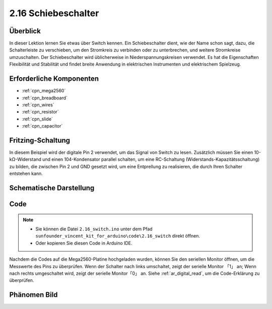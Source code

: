 .. _ar_slide:

2.16 Schiebeschalter
===========================

Überblick
------------

In dieser Lektion lernen Sie etwas über Switch kennen. Ein Schiebeschalter dient, wie der Name schon sagt, dazu, die Schalterleiste zu verschieben, um den Stromkreis zu verbinden oder zu unterbrechen, und weitere Stromkreise umzuschalten. Der Schiebeschalter wird üblicherweise in Niederspannungskreisen verwendet. Es hat die Eigenschaften Flexibilität und Stabilität und findet breite Anwendung in elektrischen Instrumenten und elektrischem Spielzeug.


Erforderliche Komponenten
--------------------------------

.. image:: img/Part_two_16.png

* :ref:`cpn_mega2560`
* :ref:`cpn_breadboard`
* :ref:`cpn_wires`
* :ref:`cpn_resistor`
* :ref:`cpn_slide`
* :ref:`cpn_capacitor`

Fritzing-Schaltung
---------------------

In diesem Beispiel wird der digitale Pin 2 verwendet, um das Signal von Switch zu lesen. Zusätzlich müssen Sie einen 10-kΩ-Widerstand und einen 104-Kondensator parallel schalten, um eine RC-Schaltung (Widerstands-Kapazitätsschaltung) zu bilden, die zwischen Pin 2 und GND gesetzt wird, um eine Entprellung zu realisieren, die durch Ihren Schalter entstehen kann.


.. image:: img/image160.png
   :align: center

Schematische Darstellung
---------------------------------

.. image:: img/image161.png
   :align: center

Code
---------

.. note::

    * Sie können die Datei ``2.16_switch.ino`` unter dem Pfad ``sunfounder_vincent_kit_for_arduino\code\2.16_switch`` direkt öffnen.
    * Oder kopieren Sie diesen Code in Arduino IDE. 

.. raw:: html

   <iframe src=https://create.arduino.cc/editor/sunfounder01/952c55eb-b08b-4c4a-8107-07a946183457/preview?embed style="height:510px;width:100%;margin:10px 0" frameborder=0></iframe>

Nachdem die Codes auf die Mega2560-Platine hochgeladen wurden, können Sie den seriellen Monitor öffnen, um die Messwerte des Pins zu überprüfen. Wenn der Schalter nach links umschaltet, zeigt der serielle Monitor 「1」 an; Wenn nach rechts umgeschaltet wird, zeigt der serielle Monitor「0」 an. Siehe :ref:`ar_digital_read`, um die Code-Erklärung zu überprüfen.



Phänomen Bild
------------------------

.. image:: img/image162.jpeg
